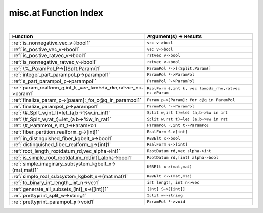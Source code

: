 .. _misc.at_index:

misc.at Function Index
=======================================================
|



.. list-table::
   :widths: 10 20
   :header-rows: 1

   * - Function
     - Argument(s) -> Results
   * - :ref:`is_nonnegative_vec_v->bool1`
     - ``vec v->bool``
   * - :ref:`is_positive_vec_v->bool1`
     - ``vec v->bool``
   * - :ref:`is_positive_ratvec_v->bool1`
     - ``ratvec v->bool``
   * - :ref:`is_nonnegative_ratvec_v->bool1`
     - ``ratvec v->bool``
   * - :ref:`\%_ParamPol_P->[(Split,Param)]1`
     - ``ParamPol P->[(Split,Param)]``
   * - :ref:`integer_part_parampol_p->parampol1`
     - ``ParamPol P->ParamPol``
   * - :ref:`s_part_parampol_p->parampol1`
     - ``ParamPol P->ParamPol``
   * - :ref:`param_realform_g,int_k,_vec_lambda_rho,ratvec_nu->param1`
     - ``RealForm G,int k, vec lambda_rho,ratvec nu->Param``
   * - :ref:`finalize_param_p->[param]:_for_c@q_in_parampol1`
     - ``Param p->[Param]: for c@q in ParamPol``
   * - :ref:`finalize_parampol_p->parampol1`
     - ``ParamPol P->ParamPol``
   * - :ref:`\#_Split_w,int_t)=let_(a,b->%w_in_int1`
     - ``Split w,int t)=let (a,b->%w in int``
   * - :ref:`\#_Split_w,rat_t)=let_(a,b->%w_in_rat1`
     - ``Split w,rat t)=let (a,b->%w in rat``
   * - :ref:`\#_ParamPol_P,int_t->ParamPol1`
     - ``ParamPol P,int t->ParamPol``
   * - :ref:`fiber_partition_realform_g->[int]1`
     - ``RealForm G->[int]``
   * - :ref:`in_distinguished_fiber_kgbelt_x->bool1`
     - ``KGBElt x->bool``
   * - :ref:`distinguished_fiber_realform_g->[int]1`
     - ``RealForm G->[int]``
   * - :ref:`root_length_rootdatum_rd,vec_alpha->int1`
     - ``RootDatum rd,vec alpha->int``
   * - :ref:`is_simple_root_rootdatum_rd,[int]_alpha->bool1`
     - ``RootDatum rd,[int] alpha->bool``
   * - :ref:`simple_imaginary_subsystem_kgbelt_x->(mat,mat)1`
     - ``KGBElt x->(mat,mat)``
   * - :ref:`simple_real_subsystem_kgbelt_x->(mat,mat)1`
     - ``KGBElt x->(mat,mat)``
   * - :ref:`to_binary_int_length,_int_n->vec1`
     - ``int length, int n->vec``
   * - :ref:`generate_all_subsets_[int]_s->[[int]]1`
     - ``[int] S->[[int]]``
   * - :ref:`prettyprint_split_w->string1`
     - ``Split w->string``
   * - :ref:`prettyprint_parampol_p->void1`
     - ``ParamPol P->void``
